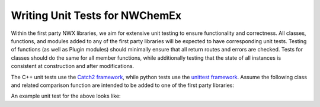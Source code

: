 .. Copyright 2023 NWChemEx-Project
..
.. Licensed under the Apache License, Version 2.0 (the "License");
.. you may not use this file except in compliance with the License.
.. You may obtain a copy of the License at
..
.. http://www.apache.org/licenses/LICENSE-2.0
..
.. Unless required by applicable law or agreed to in writing, software
.. distributed under the License is distributed on an "AS IS" BASIS,
.. WITHOUT WARRANTIES OR CONDITIONS OF ANY KIND, either express or implied.
.. See the License for the specific language governing permissions and
.. limitations under the License.

.. _writing_unit_tests:

###############################
Writing Unit Tests for NWChemEx
###############################

Within the first party NWX libraries, we aim for extensive unit testing to 
ensure functionality and correctness. All classes, functions, and modules added
to any of the first party libraries will be expected to have corresponding unit
tests. Testing of functions (as well as Plugin modules) should minimally ensure 
that all return routes and errors are checked. Tests for classes should do the 
same for all member functions, while additionally testing that the state of all 
instances is consistent at construction and after modifications.

The C++ unit tests use the `Catch2 framework <https://github.com/catchorg/Catch2>`_,
while python tests use the `unittest framework <https://docs.python.org/3/library/unittest.html>`_.
Assume the following class and related comparison function are intended to be 
added to one of the first party libraries:

.. tabs::

    .. tab:: C++

        .. code-block:: c++
            :linenos:

            #include <stdexcept>

            class ToBeTested {
            private:
                using value_type = int;
                value_type my_value_;

            public:
                ToBeTested(value_type a_value = 0) : my_value_(a_value) {}

                value_type check_my_value() { return my_value_; }
                
                void change_my_value(value_type new_value) {
                    if(new_value == 13) throw std::runtime_error("Unlucky Number");
                    my_value_ = new_value;
                }
                
                bool operator==(const ToBeTested& rhs) const noexcept {
                    return my_value_ == rhs.my_value_;
                }

            }; // ToBeTested

            inline bool operator!=(const ToBeTested& lhs, const ToBeTested& rhs) {
                return !(lhs == rhs);
            }

    .. tab:: Python

        .. code-block:: python
            :linenos:

            class ToBeTested():

            def __init__(self, a_value = 0): 
                self.__my_value = a_value

            def check_my_value(self):
                return self.__my_value

            def change_my_value(self, new_value):
                if new_value == 13: 
                    raise RuntimeError("Unlucky Number")
                self.__my_value = new_value

            def __eq__(self, other):
                if not isinstance(other, ToBeTested):
                    return NotImplemented
                return self.__my_value == other.__my_value

An example unit test for the above looks like:

.. tabs::

    .. tab:: C++

        .. code-block:: c++
            :linenos:

            #include "to_be_tested.hpp"
            #include <catch2/catch.hpp>

            TEST_CASE("ToBeTested") {
                auto defaulted  = ToBeTested();
                auto with_value = ToBeTested(3);

                SECTION("Comparisons") {
                    SECTION("operator==") {
                        REQUIRE(defaulted == ToBeTested());
                        REQUIRE(with_value == ToBeTested(3));
                        REQUIRE_FALSE(defaulted == with_value);
                    }
                    SECTION("operator!=") { 
                        REQUIRE(defaulted != with_value); 
                    }
                }

                SECTION("check_my_value") {
                    REQUIRE(defaulted.check_my_value() == 0);
                    REQUIRE(with_value.check_my_value() == 3);
                }

                SECTION("change_my_value") {
                    SECTION("Not Unlucky") {
                        defaulted.change_my_value(7);
                        REQUIRE(defaulted.check_my_value() == 7);
                    }
                    SECTION("Unlucky") {
                        REQUIRE_THROWS_AS(defaulted.change_my_value(13),
                                          std::runtime_error);
                    }
                }
            }

    .. tab:: Python

        .. code-block:: python
            :linenos:

            from to_be_tested import ToBeTested
            import unittest

            class TestNewClass(unittest.TestCase):
                def setUp(self):
                    self.defaulted = ToBeTested()
                    self.with_value = ToBeTested(3)

                def test_equality(self):
                    self.assertEqual(self.defaulted, ToBeTested())
                    self.assertEqual(self.with_value, ToBeTested(3))
                    self.assertNotEqual(self.defaulted, self.with_value)

                def test_check_my_value(self):
                    self.assertEqual(self.defaulted.check_my_value(), 0)
                    self.assertEqual(self.with_value.check_my_value(), 3)

                def test_change_my_value(self):
                    self.defaulted.change_my_value(7)
                    self.assertEqual(self.defaulted.check_my_value(), 7)

                    with self.assertRaises(RuntimeError) as context:
                        self.defaulted.change_my_value(13)
                    self.assertTrue("Unlucky Number" in str(context.exception))
